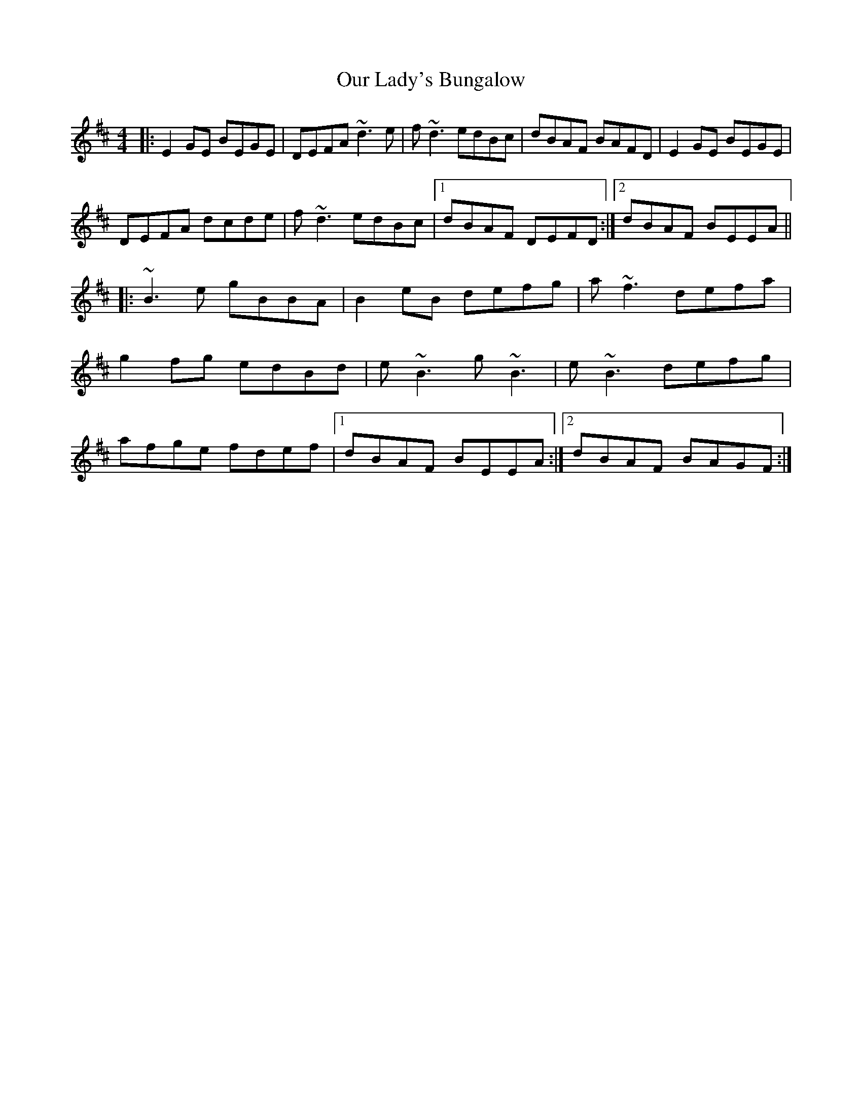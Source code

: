 X: 30832
T: Our Lady's Bungalow
R: reel
M: 4/4
K: Edorian
|:E2GE BEGE|DEFA ~d3e|f~d3 edBc|dBAF BAFD|E2GE BEGE|
DEFA dcde|f~d3 edBc|1 dBAF DEFD:|2 dBAF BEEA||
|:~B3e gBBA|B2eB defg|a~f3 defa|
g2fg edBd|e~B3 g~B3|e~B3 defg|
afge fdef|1 dBAF BEEA:|2 dBAF BAGF:|

